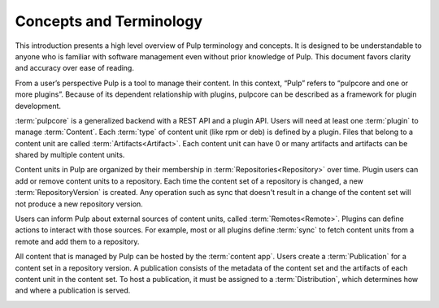 Concepts and Terminology
========================

This introduction presents a high level overview of Pulp terminology and concepts. It is designed
to be understandable to anyone who is familiar with software management even without prior
knowledge of Pulp. This document favors clarity and accuracy over ease of reading.

From a user’s perspective Pulp is a tool to manage their content. In this context, “Pulp” refers to
“pulpcore and one or more plugins”. Because of its dependent relationship with plugins, pulpcore
can be described as a framework for plugin development.

:term:`pulpcore` is a generalized backend with a REST API and a plugin API. Users will need at
least one :term:`plugin` to manage :term:`Content`.  Each :term:`type` of content unit (like rpm or
deb) is defined by a plugin.  Files that belong to a content unit are called
:term:`Artifacts<Artifact>`. Each content unit can have 0 or many artifacts and artifacts can be
shared by multiple content units.

.. image:: ./_diagrams/concept-content.png
    :align: center

Content units in Pulp are organized by their membership in :term:`Repositories<Repository>` over
time. Plugin users can add or remove content units to a repository. Each time the content set of a
repository is changed, a new :term:`RepositoryVersion` is created. Any operation such as sync that
doesn't result in a change of the content set will not produce a new repository version.

.. image:: ./_diagrams/concept-repository.png
    :align: center
.. image:: ./_diagrams/concept-add-repo.png
    :align: center

Users can inform Pulp about external sources of content units, called :term:`Remotes<Remote>`.
Plugins can define actions to interact with those sources. For example, most or all plugins define
:term:`sync` to fetch content units from a remote and add them to a repository.

.. image:: ./_diagrams/concept-remote.png
    :align: center

All content that is managed by Pulp can be hosted by the :term:`content app`. Users create
a :term:`Publication` for a content set in a repository version. A publication consists of the
metadata of the content set and the artifacts of each content unit in the content set. To host a
publication, it must be assigned to a :term:`Distribution`, which determines how and where a
publication is served.

.. image:: ./_diagrams/concept-publish.png
    :align: center
